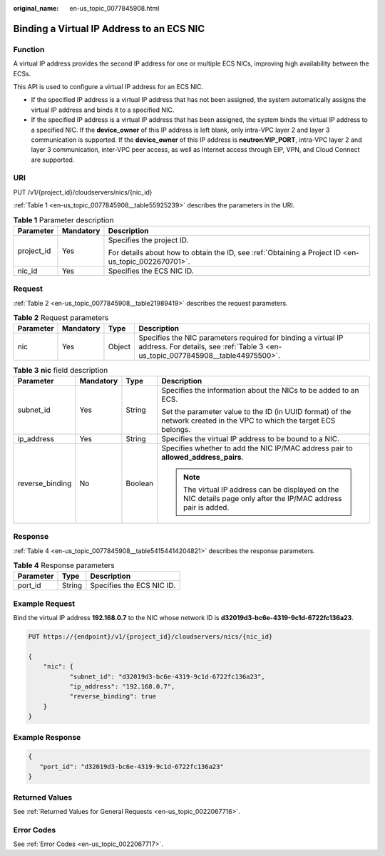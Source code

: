 :original_name: en-us_topic_0077845908.html

.. _en-us_topic_0077845908:

Binding a Virtual IP Address to an ECS NIC
==========================================

Function
--------

A virtual IP address provides the second IP address for one or multiple ECS NICs, improving high availability between the ECSs.

This API is used to configure a virtual IP address for an ECS NIC.

-  If the specified IP address is a virtual IP address that has not been assigned, the system automatically assigns the virtual IP address and binds it to a specified NIC.
-  If the specified IP address is a virtual IP address that has been assigned, the system binds the virtual IP address to a specified NIC. If the **device_owner** of this IP address is left blank, only intra-VPC layer 2 and layer 3 communication is supported. If the **device_owner** of this IP address is **neutron:VIP_PORT**, intra-VPC layer 2 and layer 3 communication, inter-VPC peer access, as well as Internet access through EIP, VPN, and Cloud Connect are supported.

URI
---

PUT /v1/{project_id}/cloudservers/nics/{nic_id}

:ref:`Table 1 <en-us_topic_0077845908__table55925239>` describes the parameters in the URI.

.. _en-us_topic_0077845908__table55925239:

.. table:: **Table 1** Parameter description

   +-----------------------+-----------------------+-----------------------------------------------------------------------------------------------------+
   | Parameter             | Mandatory             | Description                                                                                         |
   +=======================+=======================+=====================================================================================================+
   | project_id            | Yes                   | Specifies the project ID.                                                                           |
   |                       |                       |                                                                                                     |
   |                       |                       | For details about how to obtain the ID, see :ref:`Obtaining a Project ID <en-us_topic_0022670701>`. |
   +-----------------------+-----------------------+-----------------------------------------------------------------------------------------------------+
   | nic_id                | Yes                   | Specifies the ECS NIC ID.                                                                           |
   +-----------------------+-----------------------+-----------------------------------------------------------------------------------------------------+

Request
-------

:ref:`Table 2 <en-us_topic_0077845908__table21989419>` describes the request parameters.

.. _en-us_topic_0077845908__table21989419:

.. table:: **Table 2** Request parameters

   +-----------+-----------+--------+--------------------------------------------------------------------------------------------------------------------------------------------------+
   | Parameter | Mandatory | Type   | Description                                                                                                                                      |
   +===========+===========+========+==================================================================================================================================================+
   | nic       | Yes       | Object | Specifies the NIC parameters required for binding a virtual IP address. For details, see :ref:`Table 3 <en-us_topic_0077845908__table44975500>`. |
   +-----------+-----------+--------+--------------------------------------------------------------------------------------------------------------------------------------------------+

.. _en-us_topic_0077845908__table44975500:

.. table:: **Table 3** **nic** field description

   +-----------------+-----------------+-----------------+-----------------------------------------------------------------------------------------------------------------------+
   | Parameter       | Mandatory       | Type            | Description                                                                                                           |
   +=================+=================+=================+=======================================================================================================================+
   | subnet_id       | Yes             | String          | Specifies the information about the NICs to be added to an ECS.                                                       |
   |                 |                 |                 |                                                                                                                       |
   |                 |                 |                 | Set the parameter value to the ID (in UUID format) of the network created in the VPC to which the target ECS belongs. |
   +-----------------+-----------------+-----------------+-----------------------------------------------------------------------------------------------------------------------+
   | ip_address      | Yes             | String          | Specifies the virtual IP address to be bound to a NIC.                                                                |
   +-----------------+-----------------+-----------------+-----------------------------------------------------------------------------------------------------------------------+
   | reverse_binding | No              | Boolean         | Specifies whether to add the NIC IP/MAC address pair to **allowed_address_pairs**.                                    |
   |                 |                 |                 |                                                                                                                       |
   |                 |                 |                 | .. note::                                                                                                             |
   |                 |                 |                 |                                                                                                                       |
   |                 |                 |                 |    The virtual IP address can be displayed on the NIC details page only after the IP/MAC address pair is added.       |
   +-----------------+-----------------+-----------------+-----------------------------------------------------------------------------------------------------------------------+

Response
--------

:ref:`Table 4 <en-us_topic_0077845908__table54154414204821>` describes the response parameters.

.. _en-us_topic_0077845908__table54154414204821:

.. table:: **Table 4** Response parameters

   ========= ====== =========================
   Parameter Type   Description
   ========= ====== =========================
   port_id   String Specifies the ECS NIC ID.
   ========= ====== =========================

Example Request
---------------

Bind the virtual IP address **192.168.0.7** to the NIC whose network ID is **d32019d3-bc6e-4319-9c1d-6722fc136a23**.

.. code-block:: text

   PUT https://{endpoint}/v1/{project_id}/cloudservers/nics/{nic_id}

   {
       "nic": {
              "subnet_id": "d32019d3-bc6e-4319-9c1d-6722fc136a23",
              "ip_address": "192.168.0.7",
              "reverse_binding": true
       }
   }

Example Response
----------------

.. code-block::

   {
      "port_id": "d32019d3-bc6e-4319-9c1d-6722fc136a23"
   }

Returned Values
---------------

See :ref:`Returned Values for General Requests <en-us_topic_0022067716>`.

Error Codes
-----------

See :ref:`Error Codes <en-us_topic_0022067717>`.
